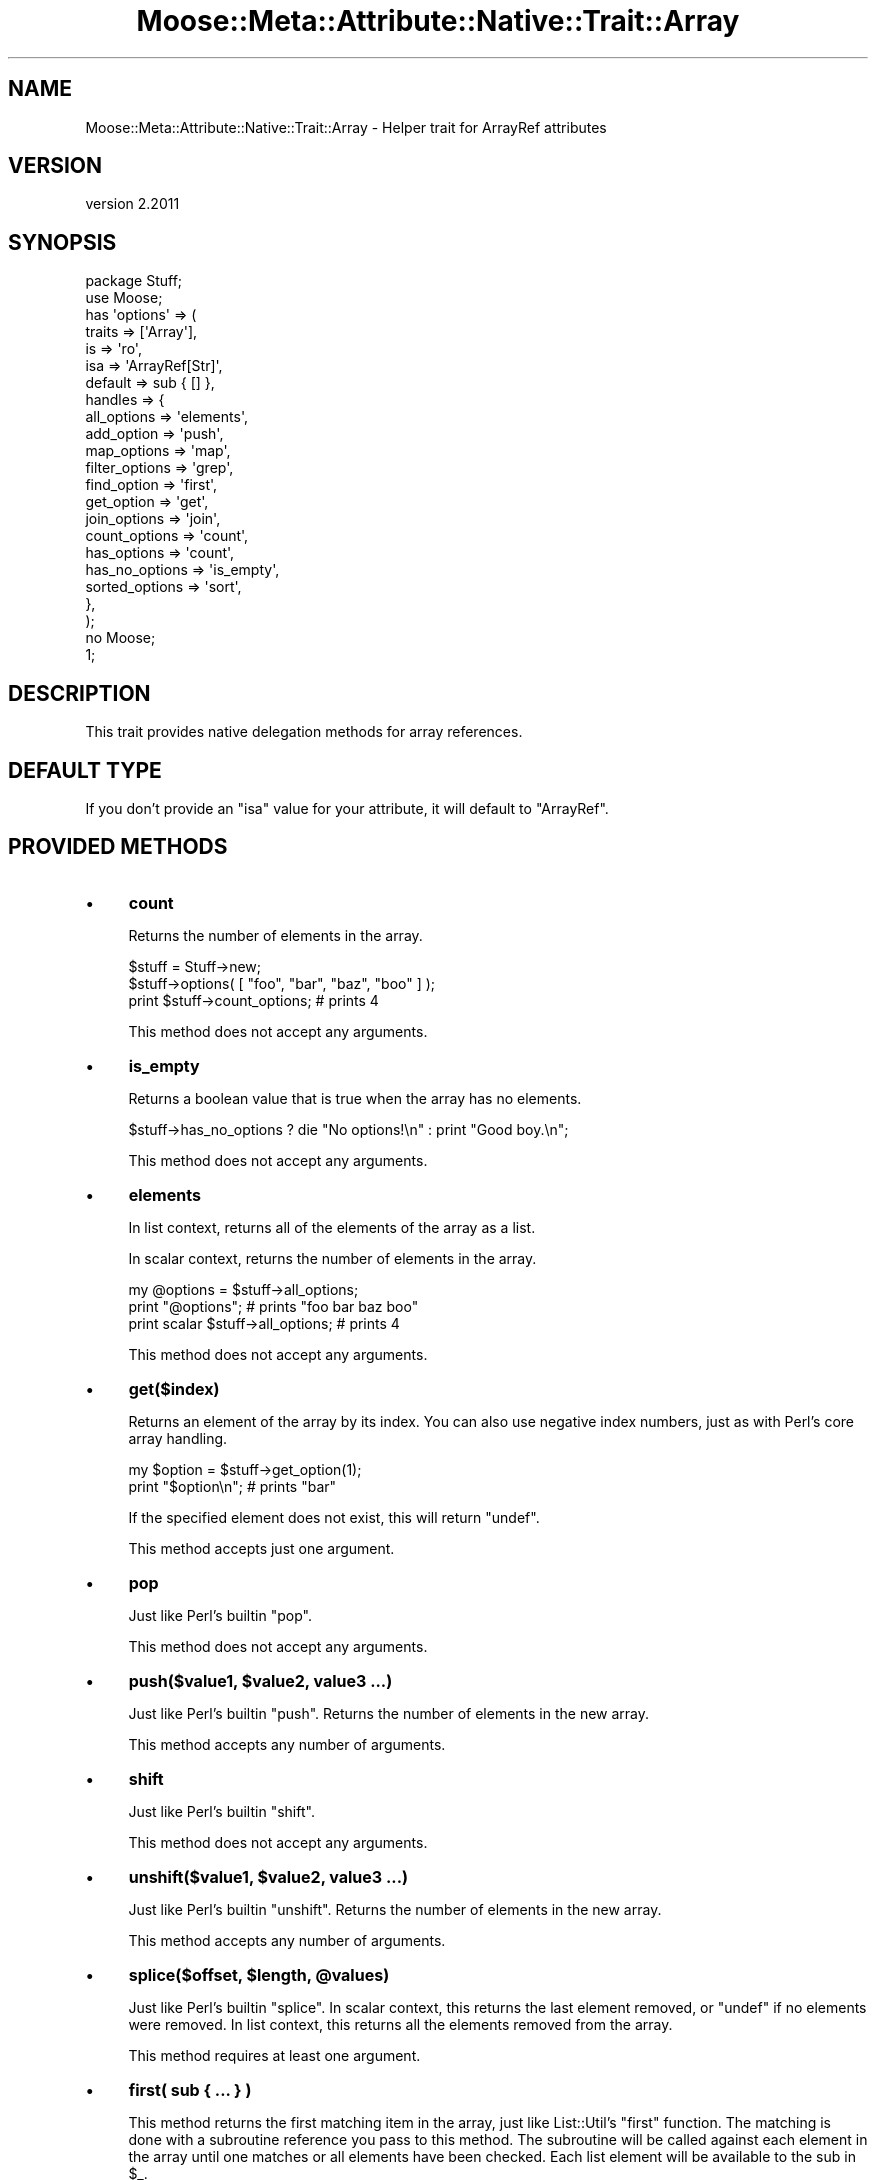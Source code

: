 .\" Automatically generated by Pod::Man 4.09 (Pod::Simple 3.35)
.\"
.\" Standard preamble:
.\" ========================================================================
.de Sp \" Vertical space (when we can't use .PP)
.if t .sp .5v
.if n .sp
..
.de Vb \" Begin verbatim text
.ft CW
.nf
.ne \\$1
..
.de Ve \" End verbatim text
.ft R
.fi
..
.\" Set up some character translations and predefined strings.  \*(-- will
.\" give an unbreakable dash, \*(PI will give pi, \*(L" will give a left
.\" double quote, and \*(R" will give a right double quote.  \*(C+ will
.\" give a nicer C++.  Capital omega is used to do unbreakable dashes and
.\" therefore won't be available.  \*(C` and \*(C' expand to `' in nroff,
.\" nothing in troff, for use with C<>.
.tr \(*W-
.ds C+ C\v'-.1v'\h'-1p'\s-2+\h'-1p'+\s0\v'.1v'\h'-1p'
.ie n \{\
.    ds -- \(*W-
.    ds PI pi
.    if (\n(.H=4u)&(1m=24u) .ds -- \(*W\h'-12u'\(*W\h'-12u'-\" diablo 10 pitch
.    if (\n(.H=4u)&(1m=20u) .ds -- \(*W\h'-12u'\(*W\h'-8u'-\"  diablo 12 pitch
.    ds L" ""
.    ds R" ""
.    ds C` ""
.    ds C' ""
'br\}
.el\{\
.    ds -- \|\(em\|
.    ds PI \(*p
.    ds L" ``
.    ds R" ''
.    ds C`
.    ds C'
'br\}
.\"
.\" Escape single quotes in literal strings from groff's Unicode transform.
.ie \n(.g .ds Aq \(aq
.el       .ds Aq '
.\"
.\" If the F register is >0, we'll generate index entries on stderr for
.\" titles (.TH), headers (.SH), subsections (.SS), items (.Ip), and index
.\" entries marked with X<> in POD.  Of course, you'll have to process the
.\" output yourself in some meaningful fashion.
.\"
.\" Avoid warning from groff about undefined register 'F'.
.de IX
..
.if !\nF .nr F 0
.if \nF>0 \{\
.    de IX
.    tm Index:\\$1\t\\n%\t"\\$2"
..
.    if !\nF==2 \{\
.        nr % 0
.        nr F 2
.    \}
.\}
.\" ========================================================================
.\"
.IX Title "Moose::Meta::Attribute::Native::Trait::Array 3"
.TH Moose::Meta::Attribute::Native::Trait::Array 3 "2018-05-16" "perl v5.26.2" "User Contributed Perl Documentation"
.\" For nroff, turn off justification.  Always turn off hyphenation; it makes
.\" way too many mistakes in technical documents.
.if n .ad l
.nh
.SH "NAME"
Moose::Meta::Attribute::Native::Trait::Array \- Helper trait for ArrayRef attributes
.SH "VERSION"
.IX Header "VERSION"
version 2.2011
.SH "SYNOPSIS"
.IX Header "SYNOPSIS"
.Vb 2
\&    package Stuff;
\&    use Moose;
\&
\&    has \*(Aqoptions\*(Aq => (
\&        traits  => [\*(AqArray\*(Aq],
\&        is      => \*(Aqro\*(Aq,
\&        isa     => \*(AqArrayRef[Str]\*(Aq,
\&        default => sub { [] },
\&        handles => {
\&            all_options    => \*(Aqelements\*(Aq,
\&            add_option     => \*(Aqpush\*(Aq,
\&            map_options    => \*(Aqmap\*(Aq,
\&            filter_options => \*(Aqgrep\*(Aq,
\&            find_option    => \*(Aqfirst\*(Aq,
\&            get_option     => \*(Aqget\*(Aq,
\&            join_options   => \*(Aqjoin\*(Aq,
\&            count_options  => \*(Aqcount\*(Aq,
\&            has_options    => \*(Aqcount\*(Aq,
\&            has_no_options => \*(Aqis_empty\*(Aq,
\&            sorted_options => \*(Aqsort\*(Aq,
\&        },
\&    );
\&
\&    no Moose;
\&    1;
.Ve
.SH "DESCRIPTION"
.IX Header "DESCRIPTION"
This trait provides native delegation methods for array references.
.SH "DEFAULT TYPE"
.IX Header "DEFAULT TYPE"
If you don't provide an \f(CW\*(C`isa\*(C'\fR value for your attribute, it will default to
\&\f(CW\*(C`ArrayRef\*(C'\fR.
.SH "PROVIDED METHODS"
.IX Header "PROVIDED METHODS"
.IP "\(bu" 4
\&\fBcount\fR
.Sp
Returns the number of elements in the array.
.Sp
.Vb 2
\&  $stuff = Stuff\->new;
\&  $stuff\->options( [ "foo", "bar", "baz", "boo" ] );
\&
\&  print $stuff\->count_options; # prints 4
.Ve
.Sp
This method does not accept any arguments.
.IP "\(bu" 4
\&\fBis_empty\fR
.Sp
Returns a boolean value that is true when the array has no elements.
.Sp
.Vb 1
\&  $stuff\->has_no_options ? die "No options!\en" : print "Good boy.\en";
.Ve
.Sp
This method does not accept any arguments.
.IP "\(bu" 4
\&\fBelements\fR
.Sp
In list context, returns all of the elements of the array as a list.
.Sp
In scalar context, returns the number of elements in the array.
.Sp
.Vb 3
\&  my @options = $stuff\->all_options;
\&  print "@options";    # prints "foo bar baz boo"
\&  print scalar $stuff\->all_options; # prints 4
.Ve
.Sp
This method does not accept any arguments.
.IP "\(bu" 4
\&\fBget($index)\fR
.Sp
Returns an element of the array by its index. You can also use negative index
numbers, just as with Perl's core array handling.
.Sp
.Vb 2
\&  my $option = $stuff\->get_option(1);
\&  print "$option\en";    # prints "bar"
.Ve
.Sp
If the specified element does not exist, this will return \f(CW\*(C`undef\*(C'\fR.
.Sp
This method accepts just one argument.
.IP "\(bu" 4
\&\fBpop\fR
.Sp
Just like Perl's builtin \f(CW\*(C`pop\*(C'\fR.
.Sp
This method does not accept any arguments.
.IP "\(bu" 4
\&\fBpush($value1, \f(CB$value2\fB, value3 ...)\fR
.Sp
Just like Perl's builtin \f(CW\*(C`push\*(C'\fR. Returns the number of elements in the new
array.
.Sp
This method accepts any number of arguments.
.IP "\(bu" 4
\&\fBshift\fR
.Sp
Just like Perl's builtin \f(CW\*(C`shift\*(C'\fR.
.Sp
This method does not accept any arguments.
.IP "\(bu" 4
\&\fBunshift($value1, \f(CB$value2\fB, value3 ...)\fR
.Sp
Just like Perl's builtin \f(CW\*(C`unshift\*(C'\fR. Returns the number of elements in the new
array.
.Sp
This method accepts any number of arguments.
.IP "\(bu" 4
\&\fBsplice($offset, \f(CB$length\fB, \f(CB@values\fB)\fR
.Sp
Just like Perl's builtin \f(CW\*(C`splice\*(C'\fR. In scalar context, this returns the last
element removed, or \f(CW\*(C`undef\*(C'\fR if no elements were removed. In list context,
this returns all the elements removed from the array.
.Sp
This method requires at least one argument.
.IP "\(bu" 4
\&\fBfirst( sub { ... } )\fR
.Sp
This method returns the first matching item in the array, just like
List::Util's \f(CW\*(C`first\*(C'\fR function. The matching is done with a subroutine
reference you pass to this method. The subroutine will be called against each
element in the array until one matches or all elements have been checked.
Each list element will be available to the sub in \f(CW$_\fR.
.Sp
.Vb 2
\&  my $found = $stuff\->find_option( sub {/^b/} );
\&  print "$found\en";    # prints "bar"
.Ve
.Sp
This method requires a single argument.
.IP "\(bu" 4
\&\fBfirst_index( sub { ... } )\fR
.Sp
This method returns the index of the first matching item in the array, just
like \*(L"first_index\*(R" in List::SomeUtils. The matching is done with a
subroutine reference you pass to this method. The subroutine will be called
against each element in the array until one matches or all elements have been
checked. Each list element will be available to the sub in \f(CW$_\fR.
If no match is made, \-1 is returned.
.Sp
This method requires a single argument.
.IP "\(bu" 4
\&\fBgrep( sub { ... } )\fR
.Sp
This method returns every element matching a given criteria, just like Perl's
core \f(CW\*(C`grep\*(C'\fR function. This method requires a subroutine which implements the
matching logic; each list element will be available to the sub in \f(CW$_\fR.
.Sp
.Vb 2
\&  my @found = $stuff\->filter_options( sub {/^b/} );
\&  print "@found\en";    # prints "bar baz boo"
.Ve
.Sp
This method requires a single argument.
.IP "\(bu" 4
\&\fBmap( sub { ... } )\fR
.Sp
This method transforms every element in the array and returns a new array,
just like Perl's core \f(CW\*(C`map\*(C'\fR function. This method requires a subroutine which
implements the transformation; each list element will be available to the sub
in \f(CW$_\fR.
.Sp
.Vb 2
\&  my @mod_options = $stuff\->map_options( sub { $_ . "\-tag" } );
\&  print "@mod_options\en";    # prints "foo\-tag bar\-tag baz\-tag boo\-tag"
.Ve
.Sp
This method requires a single argument.
.IP "\(bu" 4
\&\fBreduce( sub { ... } )\fR
.Sp
This method turns an array into a single value, by passing a function the
value so far and the next value in the array, just like List::Util's
\&\f(CW\*(C`reduce\*(C'\fR function. The reducing is done with a subroutine reference you pass
to this method; each list element will be available to the sub in \f(CW$_\fR.
.Sp
.Vb 2
\&  my $found = $stuff\->reduce_options( sub { $_[0] . $_[1] } );
\&  print "$found\en";    # prints "foobarbazboo"
.Ve
.Sp
This method requires a single argument.
.IP "\(bu" 4
\&\fBsort\fR
.IP "\(bu" 4
\&\fBsort( sub { ... } )\fR
.Sp
Returns the elements of the array (not an array reference) in sorted order,
or, like \f(CW\*(C`elements\*(C'\fR, returns the number of elements in the array in scalar context.
.Sp
You can provide an optional subroutine reference to sort with (as you can with
Perl's core \f(CW\*(C`sort\*(C'\fR function). However, instead of using \f(CW$a\fR and \f(CW$b\fR in
this subroutine, you will need to use \f(CW$_[0]\fR and \f(CW$_[1]\fR.
.Sp
.Vb 2
\&  # ascending ASCIIbetical
\&  my @sorted = $stuff\->sort_options();
\&
\&  # Descending alphabetical order
\&  my @sorted_options = $stuff\->sort_options( sub { lc $_[1] cmp lc $_[0] } );
\&  print "@sorted_options\en";    # prints "foo boo baz bar"
.Ve
.Sp
This method accepts a single argument.
.IP "\(bu" 4
\&\fBsort_in_place\fR
.IP "\(bu" 4
\&\fBsort_in_place( sub { ... } )\fR
.Sp
Sorts the array \fIin place\fR, modifying the value of the attribute.
.Sp
You can provide an optional subroutine reference to sort with (as you can with
Perl's core \f(CW\*(C`sort\*(C'\fR function). However, instead of using \f(CW$a\fR and \f(CW$b\fR, you
will need to use \f(CW$_[0]\fR and \f(CW$_[1]\fR instead.
.Sp
This method does not define a return value.
.Sp
This method accepts a single argument.
.IP "\(bu" 4
\&\fBshuffle\fR
.Sp
Returns the elements of the array in random order, like \f(CW\*(C`shuffle\*(C'\fR from
List::Util.
.Sp
This method does not accept any arguments.
.IP "\(bu" 4
\&\fBuniq\fR
.Sp
Returns the array with all duplicate elements removed, like \*(L"uniq\*(R" in List::Util.
.Sp
This method does not accept any arguments.
.IP "\(bu" 4
\&\fBjoin($str)\fR
.Sp
Joins every element of the array using the separator given as argument, just
like Perl's core \f(CW\*(C`join\*(C'\fR function.
.Sp
.Vb 2
\&  my $joined = $stuff\->join_options(\*(Aq:\*(Aq);
\&  print "$joined\en";    # prints "foo:bar:baz:boo"
.Ve
.Sp
This method requires a single argument.
.IP "\(bu" 4
\&\fBset($index, \f(CB$value\fB)\fR
.Sp
Given an index and a value, sets the specified array element's value.
.Sp
This method returns the value at \f(CW$index\fR after the set.
.Sp
This method requires two arguments.
.IP "\(bu" 4
\&\fBdelete($index)\fR
.Sp
Removes the element at the given index from the array.
.Sp
This method returns the deleted value. Note that if no value exists, it will
return \f(CW\*(C`undef\*(C'\fR.
.Sp
This method requires one argument.
.IP "\(bu" 4
\&\fBinsert($index, \f(CB$value\fB)\fR
.Sp
Inserts a new element into the array at the given index.
.Sp
This method returns the new value at \f(CW$index\fR.
.Sp
This method requires two arguments.
.IP "\(bu" 4
\&\fBclear\fR
.Sp
Empties the entire array, like \f(CW\*(C`@array = ()\*(C'\fR.
.Sp
This method does not define a return value.
.Sp
This method does not accept any arguments.
.IP "\(bu" 4
\&\fBaccessor($index)\fR
.IP "\(bu" 4
\&\fBaccessor($index, \f(CB$value\fB)\fR
.Sp
This method provides a get/set accessor for the array, based on array indexes.
If passed one argument, it returns the value at the specified index.  If
passed two arguments, it sets the value of the specified index.
.Sp
When called as a setter, this method returns the new value at \f(CW$index\fR.
.Sp
This method accepts one or two arguments.
.IP "\(bu" 4
\&\fBnatatime($n)\fR
.IP "\(bu" 4
\&\fBnatatime($n, \f(CB$code\fB)\fR
.Sp
This method returns an iterator which, on each call, returns \f(CW$n\fR more items
from the array, in order, like \*(L"natatime\*(R" in List::SomeUtils.
.Sp
If you pass a coderef as the second argument, then this code ref will be
called on each group of \f(CW$n\fR elements in the array until the array is
exhausted.
.Sp
This method accepts one or two arguments.
.IP "\(bu" 4
\&\fBshallow_clone\fR
.Sp
This method returns a shallow clone of the array reference.  The return value
is a reference to a new array with the same elements.  It is \fIshallow\fR
because any elements that were references in the original will be the \fIsame\fR
references in the clone.
.SH "BUGS"
.IX Header "BUGS"
See \*(L"\s-1BUGS\*(R"\s0 in Moose for details on reporting bugs.
.SH "AUTHORS"
.IX Header "AUTHORS"
.IP "\(bu" 4
Stevan Little <stevan.little@iinteractive.com>
.IP "\(bu" 4
Dave Rolsky <autarch@urth.org>
.IP "\(bu" 4
Jesse Luehrs <doy@tozt.net>
.IP "\(bu" 4
Shawn M Moore <code@sartak.org>
.IP "\(bu" 4
יובל קוג'מן (Yuval Kogman) <nothingmuch@woobling.org>
.IP "\(bu" 4
Karen Etheridge <ether@cpan.org>
.IP "\(bu" 4
Florian Ragwitz <rafl@debian.org>
.IP "\(bu" 4
Hans Dieter Pearcey <hdp@weftsoar.net>
.IP "\(bu" 4
Chris Prather <chris@prather.org>
.IP "\(bu" 4
Matt S Trout <mst@shadowcat.co.uk>
.SH "COPYRIGHT AND LICENSE"
.IX Header "COPYRIGHT AND LICENSE"
This software is copyright (c) 2006 by Infinity Interactive, Inc.
.PP
This is free software; you can redistribute it and/or modify it under
the same terms as the Perl 5 programming language system itself.

